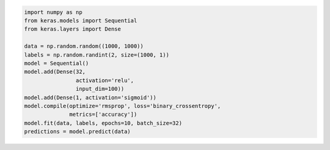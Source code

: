 .. code:: python

    import numpy as np
    from keras.models import Sequential
    from keras.layers import Dense

    data = np.random.random((1000, 1000))
    labels = np.random.randint(2, size=(1000, 1))
    model = Sequential()
    model.add(Dense(32,
                    activation='relu',
                    input_dim=100))
    model.add(Dense(1, activation='sigmoid'))
    model.compile(optimize='rmsprop', loss='binary_crossentropy',
                  metrics=['accuracy'])
    model.fit(data, labels, epochs=10, batch_size=32)
    predictions = model.predict(data)

